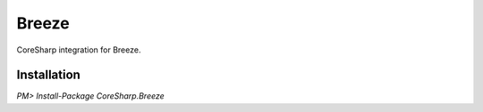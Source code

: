 ================
Breeze
================

CoreSharp integration for Breeze.

Installation
============

`PM> Install-Package CoreSharp.Breeze`
